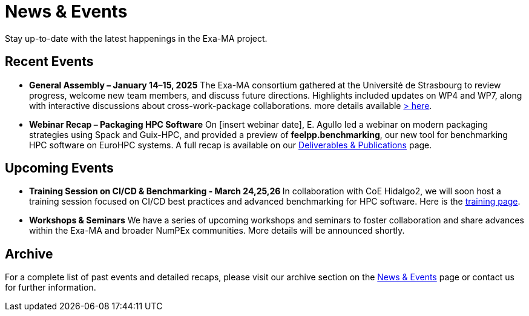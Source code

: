 = News & Events
:toc: macro
:toclevels: 2

Stay up-to-date with the latest happenings in the Exa-MA project.

== Recent Events

* **General Assembly – January 14–15, 2025**  
  The Exa-MA consortium gathered at the Université de Strasbourg to review progress, welcome new team members, and discuss future directions. Highlights included updates on WP4 and WP7, along with interactive discussions about cross-work-package collaborations.  
  more details available  xref:news/2025/20250114-15-ag.adoc[> here].

* **Webinar Recap – Packaging HPC Software**  
  On [insert webinar date], E. Agullo led a webinar on modern packaging strategies using Spack and Guix-HPC, and provided a preview of *feelpp.benchmarking*, our new tool for benchmarking HPC software on EuroHPC systems.  
  A full recap is available on our xref:deliverables.adoc[Deliverables & Publications] page.

== Upcoming Events

* **Training Session on CI/CD & Benchmarking - March 24,25,26 **   
  In collaboration with CoE Hidalgo2, we will soon host a training session focused on CI/CD best practices and advanced benchmarking for HPC software. Here is the https://events.it4i.cz/event/308/overview[training page].

* **Workshops & Seminars**  
  We have a series of upcoming workshops and seminars to foster collaboration and share advances within the Exa-MA and broader NumPEx communities. More details will be announced shortly.

== Archive

For a complete list of past events and detailed recaps, please visit our archive section on the xref:news.adoc[News & Events] page or contact us for further information.
